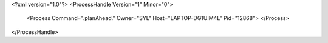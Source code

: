 <?xml version="1.0"?>
<ProcessHandle Version="1" Minor="0">
    <Process Command=".planAhead." Owner="SYL" Host="LAPTOP-DG1UIM4L" Pid="12868">
    </Process>
</ProcessHandle>
